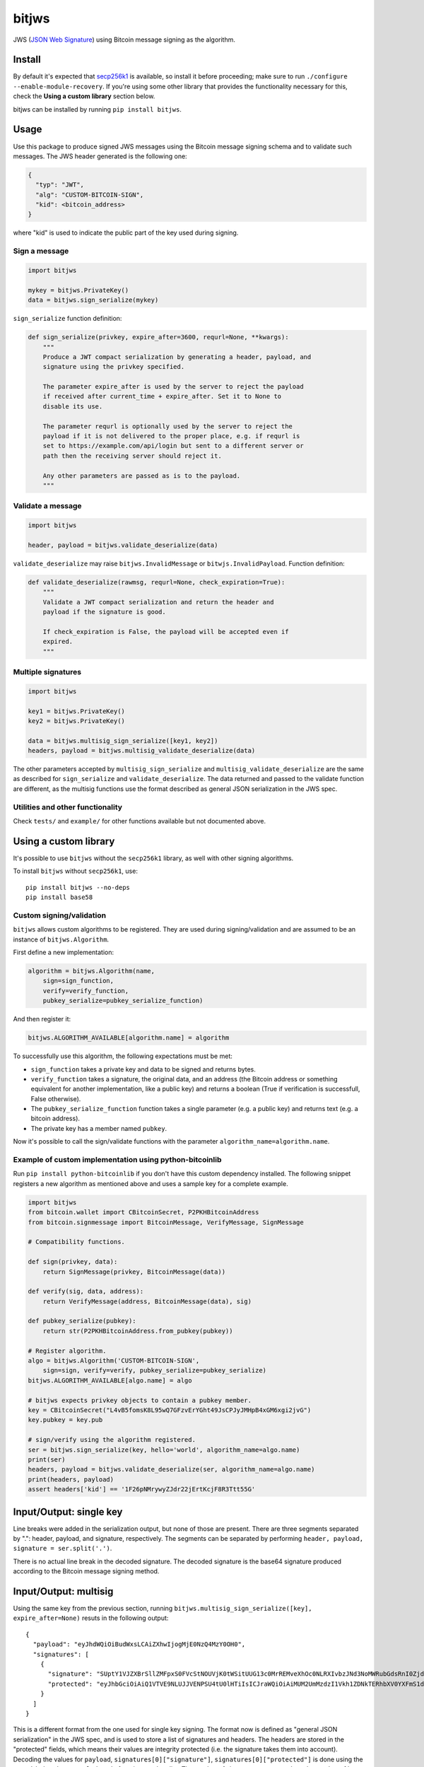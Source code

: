 bitjws |Build Status| |Coverage Status| |Gitter|
================================================

JWS (`JSON Web
Signature <http://self-issued.info/docs/draft-ietf-jose-json-web-signature.html>`__)
using Bitcoin message signing as the algorithm.

Install
-------

By default it's expected that
`secp256k1 <https://github.com/bitcoin/secp256k1>`__ is available, so
install it before proceeding; make sure to run
``./configure --enable-module-recovery``. If you're using some other
library that provides the functionality necessary for this, check the
**Using a custom library** section below.

bitjws can be installed by running ``pip install bitjws``.

Usage
-----

Use this package to produce signed JWS messages using the Bitcoin
message signing schema and to validate such messages. The JWS header
generated is the following one:

.. code:: json

    {
      "typ": "JWT",
      "alg": "CUSTOM-BITCOIN-SIGN",
      "kid": <bitcoin_address>
    }

where "kid" is used to indicate the public part of the key used during
signing.

Sign a message
~~~~~~~~~~~~~~

.. code:: python

    import bitjws

    mykey = bitjws.PrivateKey()
    data = bitjws.sign_serialize(mykey)

``sign_serialize`` function definition:

.. code:: python

    def sign_serialize(privkey, expire_after=3600, requrl=None, **kwargs):
        """
        Produce a JWT compact serialization by generating a header, payload, and
        signature using the privkey specified.

        The parameter expire_after is used by the server to reject the payload
        if received after current_time + expire_after. Set it to None to
        disable its use.

        The parameter requrl is optionally used by the server to reject the
        payload if it is not delivered to the proper place, e.g. if requrl is
        set to https://example.com/api/login but sent to a different server or
        path then the receiving server should reject it.

        Any other parameters are passed as is to the payload.
        """

Validate a message
~~~~~~~~~~~~~~~~~~

.. code:: python

    import bitjws

    header, payload = bitjws.validate_deserialize(data)

``validate_deserialize`` may raise ``bitjws.InvalidMessage`` or
``bitwjs.InvalidPayload``. Function definition:

.. code:: python

    def validate_deserialize(rawmsg, requrl=None, check_expiration=True):
        """
        Validate a JWT compact serialization and return the header and
        payload if the signature is good.

        If check_expiration is False, the payload will be accepted even if
        expired.
        """

Multiple signatures
~~~~~~~~~~~~~~~~~~~

.. code:: python

    import bitjws

    key1 = bitjws.PrivateKey()
    key2 = bitjws.PrivateKey()

    data = bitjws.multisig_sign_serialize([key1, key2])
    headers, payload = bitjws.multisig_validate_deserialize(data)

The other parameters accepted by ``multisig_sign_serialize`` and
``multisig_validate_deserialize`` are the same as described for
``sign_serialize`` and ``validate_deserialize``. The data returned and
passed to the validate function are different, as the multisig functions
use the format described as general JSON serialization in the JWS spec.

Utilities and other functionality
~~~~~~~~~~~~~~~~~~~~~~~~~~~~~~~~~

Check ``tests/`` and ``example/`` for other functions available but not
documented above.

Using a custom library
----------------------

It's possible to use ``bitjws`` without the ``secp256k1`` library, as
well with other signing algorithms.

To install ``bitjws`` without ``secp256k1``, use:

::

    pip install bitjws --no-deps
    pip install base58

Custom signing/validation
~~~~~~~~~~~~~~~~~~~~~~~~~

``bitjws`` allows custom algorithms to be registered. They are used
during signing/validation and are assumed to be an instance of
``bitjws.Algorithm``.

First define a new implementation:

.. code:: python

    algorithm = bitjws.Algorithm(name,
        sign=sign_function,
        verify=verify_function,
        pubkey_serialize=pubkey_serialize_function)

And then register it:

.. code:: python

    bitjws.ALGORITHM_AVAILABLE[algorithm.name] = algorithm

To successfully use this algorithm, the following expectations must be
met:

-  ``sign_function`` takes a private key and data to be signed and
   returns bytes.
-  ``verify_function`` takes a signature, the original data, and an
   address (the Bitcoin address or something equivalent for another
   implementation, like a public key) and returns a boolean (True if
   verification is successfull, False otherwise).
-  The ``pubkey_serialize_function`` function takes a single parameter
   (e.g. a public key) and returns text (e.g. a bitcoin address).
-  The private key has a member named ``pubkey``.

Now it's possible to call the sign/validate functions with the parameter
``algorithm_name=algorithm.name``.

Example of custom implementation using python-bitcoinlib
~~~~~~~~~~~~~~~~~~~~~~~~~~~~~~~~~~~~~~~~~~~~~~~~~~~~~~~~

Run ``pip install python-bitcoinlib`` if you don't have this custom
dependency installed. The following snippet registers a new algorithm as
mentioned above and uses a sample key for a complete example.

.. code:: python

    import bitjws
    from bitcoin.wallet import CBitcoinSecret, P2PKHBitcoinAddress
    from bitcoin.signmessage import BitcoinMessage, VerifyMessage, SignMessage

    # Compatibility functions.

    def sign(privkey, data):
        return SignMessage(privkey, BitcoinMessage(data))

    def verify(sig, data, address):
        return VerifyMessage(address, BitcoinMessage(data), sig)

    def pubkey_serialize(pubkey):
        return str(P2PKHBitcoinAddress.from_pubkey(pubkey))

    # Register algorithm.
    algo = bitjws.Algorithm('CUSTOM-BITCOIN-SIGN',
        sign=sign, verify=verify, pubkey_serialize=pubkey_serialize)
    bitjws.ALGORITHM_AVAILABLE[algo.name] = algo

    # bitjws expects privkey objects to contain a pubkey member.
    key = CBitcoinSecret("L4vB5fomsK8L95wQ7GFzvErYGht49JsCPJyJMHpB4xGM6xgi2jvG")
    key.pubkey = key.pub

    # sign/verify using the algorithm registered.
    ser = bitjws.sign_serialize(key, hello='world', algorithm_name=algo.name)
    print(ser)
    headers, payload = bitjws.validate_deserialize(ser, algorithm_name=algo.name)
    print(headers, payload)
    assert headers['kid'] == '1F26pNMrywyZJdr22jErtKcjF8R3Ttt55G'

Input/Output: single key
------------------------

.. raw:: html

   <table>
     <tr>
       <th>Key input</th>
       <th>Serialization output</th>
     </tr>
     <tr>
       <td><pre lang="python">import bitjws
   rawkey = b'\x01' * 32
   key = bitjws.PrivateKey(rawkey)</pre></td>
       <td><pre lang="python">ser = bitjws.sign_serialize(key, expire_after=None)</pre></td>
     </tr>
     <tr>
       <td></td>
       <td><sub>eyJhbGciOiAiQ1VTVE9NLUJJVENPSU4tU0lHTiIsICJraWQiOiAiMUM2UmM<br/>
   zdzI1Vkh1ZDNkTERhbXV0YXFmS1dxaHJMUlRhRCIsICJ0eXAiOiAiSldUIn0.<br/>
   <br/>
   eyJhdWQiOiBudWxsLCAiZXhwIjogMjE0NzQ4MzY0OH0.<br/>
   <br/>
   SUptY1VJZXBrSllZMFpxS0FVcStNOUVjK0tWSitUUG13c0MrREMveXhOc0N<br/>
   LRXIvbzJNd3NoMWRubGdsRnI0ZjdrSFQrZ1ZkL25IUkFRMEpDdGx6S0VjPQ</sub></td>
     </tr>
   </table>

Line breaks were added in the serialization output, but none of those
are present. There are three segments separated by ".": header, payload,
and signature, respectively. The segments can be separated by performing
``header, payload, signature = ser.split('.')``.

.. raw:: html

   <table>
     <tr>
       <th>Raw header</th>
       <th>Decoded header</th>
     </tr>
     <tr>
       <td><sub>eyJhbGciOiAiQ1VTVE9NLUJJVENPSU4tU0lHTiIsICJraWQiOiAiMUM2UmMzdz<br/>
   I1Vkh1ZDNkTERhbXV0YXFmS1dxaHJMUlRhRCIsICJ0eXAiOiAiSldUIn0</td>
       <td><pre lang="python">bitjws.base64url_decode(header.encode('utf8'))</pre></td>
     </tr>
     <tr>
       <td></td>
       <td><pre>{
     "alg": "CUSTOM-BITCOIN-SIGN",
     "kid": "1C6Rc3w25VHud3dLDamutaqfKWqhrLRTaD",
     "typ": "JWT"
   }</pre></td>
     </tr>
   </table>

.. raw:: html

   <table>
     <tr>
       <th>Raw payload</th>
       <th>Decoded payload</th>
     </tr>
     <tr>
       <td><sub>eyJhdWQiOiBudWxsLCAiZXhwIjogMjE0NzQ4MzY0OH0</td>
       <td><pre lang="python">bitjws.base64url_decode(payload.encode('utf8'))</pre></td>
     </tr>
     <tr>
       <td></td>
       <td><pre>{
     "aud": null,
     "exp": 2147483648
   }</pre></td>
     </tr>
   </table>

.. raw:: html

   <table>
     <tr>
       <th>Raw signature</th>
       <th>Decoded signature</th>
     </tr>
     <tr>
       <td><sub>SUptY1VJZXBrSllZMFpxS0FVcStNOUVjK0tWSitUUG13c0MrREMveXhOc0N<br/>
   LRXIvbzJNd3NoMWRubGdsRnI0ZjdrSFQrZ1ZkL25IUkFRMEpDdGx6S0VjPQ</sub></td>
       <td><pre lang="python">bitjws.base64url_decode(
       signature.encode('utf8'))</pre></td>
     </tr>
     <tr>
       <td></td>
       <td><sub>IJmcUIepkJYY0ZqKAUq+M9Ec+KVJ+TPmwsC+DC/yxNs
   CKEr/o2Mwsh1dnlglFr4f7kHT+gVd/nHRAQ0JCtlzKEc=</sub></td>
     </tr>
   </table>

There is no actual line break in the decoded signature. The decoded
signature is the base64 signature produced according to the Bitcoin
message signing method.

Input/Output: multisig
----------------------

Using the same key from the previous section, running
``bitjws.multisig_sign_serialize([key], expire_after=None)`` resuts in
the following output:

::

    {
      "payload": "eyJhdWQiOiBudWxsLCAiZXhwIjogMjE0NzQ4MzY0OH0",
      "signatures": [
        {
          "signature": "SUptY1VJZXBrSllZMFpxS0FVcStNOUVjK0tWSitUUG13c0MrREMveXhOc0NLRXIvbzJNd3NoMWRubGdsRnI0ZjdrSFQrZ1ZkL25IUkFRMEpDdGx6S0VjPQ",
          "protected": "eyJhbGciOiAiQ1VTVE9NLUJJVENPSU4tU0lHTiIsICJraWQiOiAiMUM2UmMzdzI1Vkh1ZDNkTERhbXV0YXFmS1dxaHJMUlRhRCIsICJ0eXAiOiAiSldUIn0"
        }
      ]
    }

This is a different format from the one used for single key signing. The
format now is defined as "general JSON serialization" in the JWS spec,
and is used to store a list of signatures and headers. The headers are
stored in the "protected" fields, which means their values are integrity
protected (i.e. the signature takes them into account). Decoding the
values for ``payload``, ``signatures[0]["signature"]``,
``signatures[0]["protected"]`` is done using the same
``bitjws.base64url_decode`` function used earlier. The number of
signatures corresponds to the number of keys passed to
``bitjws.multisig_sign_serialize``.

.. |Build Status| image:: https://travis-ci.org/deginner/bitjws.svg?branch=master
   :target: https://travis-ci.org/deginner/bitjws
.. |Coverage Status| image:: https://coveralls.io/repos/deginner/bitjws/badge.svg?branch=master&service=github
   :target: https://coveralls.io/github/deginner/bitjws?branch=master
.. |Gitter| image:: https://badges.gitter.im/Join%20Chat.svg
   :target: https://gitter.im/deginner/bitjws?utm_source=share-link&utm_medium=link&utm_campaign=share-link
